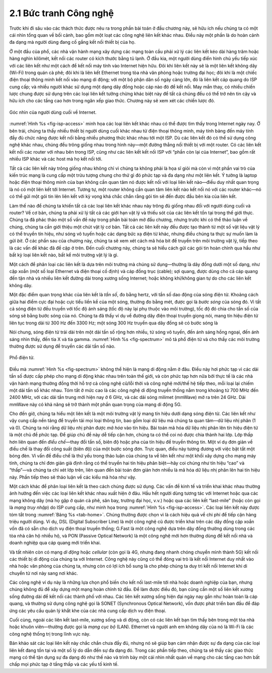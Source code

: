 2.1 Bức tranh Công nghệ
=======================

Trước khi đi sâu vào các thách thức được nêu ra trong phần bài toán ở đầu chương này, sẽ hữu ích nếu chúng ta có một cái nhìn tổng quan về bối cảnh, bao gồm một loạt các công nghệ liên kết khác nhau. Điều này một phần là do hoàn cảnh đa dạng mà người dùng đang cố gắng kết nối thiết bị của họ.

Ở một đầu của phổ, các nhà vận hành mạng xây dựng các mạng toàn cầu phải xử lý các liên kết kéo dài hàng trăm hoặc hàng nghìn kilômét, kết nối các router có kích thước bằng tủ lạnh. Ở đầu kia, một người dùng điển hình chủ yếu tiếp xúc với các liên kết như một cách để kết nối máy tính vào Internet hiện hữu. Đôi khi liên kết này sẽ là một liên kết không dây (Wi-Fi) trong quán cà phê; đôi khi là liên kết Ethernet trong tòa nhà văn phòng hoặc trường đại học; đôi khi là một chiếc điện thoại thông minh kết nối vào mạng di động; với một bộ phận dân số ngày càng lớn, đó là liên kết cáp quang do ISP cung cấp; và nhiều người khác sử dụng một dạng dây đồng hoặc cáp nào đó để kết nối. May mắn thay, có nhiều chiến lược chung được sử dụng trên các loại liên kết tưởng chừng khác biệt này để tất cả chúng đều có thể trở nên tin cậy và hữu ích cho các tầng cao hơn trong ngăn xếp giao thức. Chương này sẽ xem xét các chiến lược đó.

.. _fig-isp-access:
.. figure:: figures/f02-01-9780123850591.png
   :width: 650px
   :align: center

   Góc nhìn của người dùng cuối về Internet.

:numref:`Hình %s <fig-isp-access>` minh họa các loại liên kết khác nhau có thể được tìm thấy trong Internet ngày nay. Ở bên trái, chúng ta thấy nhiều thiết bị người dùng cuối khác nhau từ điện thoại thông minh, máy tính bảng đến máy tính đầy đủ chức năng được kết nối bằng nhiều phương thức khác nhau tới một ISP. Dù các liên kết đó có thể sử dụng công nghệ khác nhau, chúng đều trông giống nhau trong hình này—một đường thẳng nối thiết bị với một router. Có các liên kết kết nối các router với nhau bên trong ISP, cũng như các liên kết kết nối ISP với “phần còn lại của Internet”, bao gồm rất nhiều ISP khác và các host mà họ kết nối tới.

Tất cả các liên kết này trông giống nhau không chỉ vì chúng ta không phải là họa sĩ giỏi mà còn vì một phần vai trò của kiến trúc mạng là cung cấp một trừu tượng chung cho thứ gì đó phức tạp và đa dạng như một liên kết. Ý tưởng là laptop hoặc điện thoại thông minh của bạn không cần quan tâm nó được kết nối với loại liên kết nào—điều duy nhất quan trọng là nó có một liên kết tới Internet. Tương tự, một router không cần quan tâm liên kết nào kết nối nó với các router khác—nó có thể gửi một gói tin lên liên kết với kỳ vọng khá chắc chắn rằng gói tin sẽ đến được đầu bên kia của liên kết.

Làm thế nào để chúng ta khiến tất cả các loại liên kết khác nhau này trông đủ giống nhau đối với người dùng cuối và router? Về cơ bản, chúng ta phải xử lý tất cả các giới hạn vật lý và thiếu sót của các liên kết tồn tại trong thế giới thực. Chúng ta đã phác thảo một số vấn đề này trong phần bài toán mở đầu chương, nhưng trước khi có thể thảo luận về chúng, chúng ta cần giới thiệu một chút vật lý cơ bản. Tất cả các liên kết này đều được tạo thành từ một số vật liệu vật lý có thể truyền tín hiệu, như sóng vô tuyến hoặc các dạng bức xạ điện từ khác, nhưng điều chúng ta thực sự muốn làm là gửi *bit*. Ở các phần sau của chương này, chúng ta sẽ xem xét cách mã hóa bit để truyền trên môi trường vật lý, tiếp theo là các vấn đề khác đã đề cập ở trên. Đến cuối chương này, chúng ta sẽ hiểu cách gửi các gói tin hoàn chỉnh qua hầu như bất kỳ loại liên kết nào, bất kể môi trường vật lý là gì.

Một cách để phân loại các liên kết là dựa trên môi trường mà chúng sử dụng—thường là dây đồng dưới một số dạng, như cặp xoắn (một số loại Ethernet và điện thoại cố định) và cáp đồng trục (cable); sợi quang, được dùng cho cả cáp quang đến tận nhà và nhiều liên kết đường dài trong xương sống Internet; hoặc không khí/không gian tự do cho các liên kết không dây.

Một đặc điểm quan trọng khác của liên kết là *tần số*, đo bằng hertz, với tần số dao động của sóng điện từ. Khoảng cách giữa hai điểm cực đại hoặc cực tiểu liền kề của một sóng, thường đo bằng mét, được gọi là *bước sóng* của sóng đó. Vì tất cả sóng điện từ đều truyền với tốc độ ánh sáng (tốc độ này lại phụ thuộc vào môi trường), tốc độ đó chia cho tần số của sóng sẽ bằng bước sóng của nó. Chúng ta đã thấy ví dụ về đường dây điện thoại truyền giọng nói, mang tín hiệu điện từ liên tục trong dải từ 300 Hz đến 3300 Hz; một sóng 300 Hz truyền qua dây đồng sẽ có bước sóng là

.. centered:: SpeedOfLightInCopper / Frequency

.. centered:: = 2/3 × 3 × 10\ :sup:`8` / 300

.. centered:: = 667 × 10\ :sup:`3` *mét*

Nói chung, sóng điện từ trải dài trên một dải tần số rộng hơn nhiều, từ sóng vô tuyến, đến ánh sáng hồng ngoại, đến ánh sáng nhìn thấy, đến tia X và tia gamma. :numref:`Hình %s <fig-spectrum>` mô tả phổ điện từ và cho thấy các môi trường thường được sử dụng để truyền các dải tần số nào.

.. _fig-spectrum:
.. figure:: figures/f02-02-9780123850591.png
   :width: 600px
   :align: center

   Phổ điện từ.

Điều mà :numref:`Hình %s <fig-spectrum>` không thể hiện là mạng di động nằm ở đâu. Điều này hơi phức tạp vì các dải tần số được cấp phép cho mạng di động khác nhau trên toàn thế giới, và còn phức tạp hơn nữa bởi thực tế là các nhà vận hành mạng thường đồng thời hỗ trợ cả công nghệ cũ/lỗi thời và công nghệ mới/thế hệ tiếp theo, mỗi loại lại chiếm một dải tần số khác nhau. Tóm tắt ở mức cao là các công nghệ di động truyền thống nằm trong khoảng từ 700 MHz đến 2400 MHz, với các dải tần trung mới hiện nay ở 6 GHz, và các dải sóng milimet (mmWave) mở ra trên 24 GHz. Dải mmWave này có khả năng sẽ trở thành một phần quan trọng của mạng di động 5G.

Cho đến giờ, chúng ta hiểu một liên kết là một môi trường vật lý mang tín hiệu dưới dạng sóng điện từ. Các liên kết như vậy cung cấp nền tảng để truyền tải mọi loại thông tin, bao gồm loại dữ liệu mà chúng ta quan tâm—dữ liệu nhị phân (1 và 0). Chúng ta nói rằng dữ liệu nhị phân được *mã hóa* vào tín hiệu. Bài toán mã hóa dữ liệu nhị phân lên tín hiệu điện từ là một chủ đề phức tạp. Để giúp chủ đề này dễ tiếp cận hơn, chúng ta có thể coi nó được chia thành hai lớp. Lớp thấp hơn liên quan đến *điều chế*—thay đổi tần số, biên độ hoặc pha của tín hiệu để truyền thông tin. Một ví dụ đơn giản về điều chế là thay đổi công suất (biên độ) của một bước sóng đơn. Trực quan, điều này tương đương với việc bật tắt một bóng đèn. Vì vấn đề điều chế là thứ yếu trong thảo luận của chúng ta về liên kết như một khối xây dựng cho mạng máy tính, chúng ta chỉ đơn giản giả định rằng có thể truyền hai tín hiệu phân biệt—hãy coi chúng như tín hiệu “cao” và “thấp”—và chúng ta chỉ xét lớp trên, liên quan đến bài toán đơn giản hơn nhiều là mã hóa dữ liệu nhị phân lên hai tín hiệu này. Phần tiếp theo sẽ thảo luận về các kiểu mã hóa như vậy.

Một cách khác để phân loại liên kết là theo cách chúng được sử dụng. Các vấn đề kinh tế và triển khai khác nhau thường ảnh hưởng đến việc các loại liên kết khác nhau xuất hiện ở đâu. Hầu hết người dùng tương tác với Internet hoặc qua các mạng không dây (mà họ gặp ở quán cà phê, sân bay, trường đại học, v.v.) hoặc qua các liên kết “last-mile” (hoặc còn gọi là *mạng truy nhập*) do ISP cung cấp, như minh họa trong :numref:`Hình %s <fig-isp-access>`. Các loại liên kết này được tóm tắt trong :numref:`Bảng %s <tab-home>`. Chúng thường được chọn vì là cách hiệu quả về chi phí để tiếp cận hàng triệu người dùng. Ví dụ, DSL (Digital Subscriber Line) là một công nghệ cũ được triển khai trên các dây đồng cặp xoắn vốn đã có sẵn cho dịch vụ điện thoại truyền thống; G.Fast là một công nghệ dựa trên dây đồng thường dùng trong các tòa nhà căn hộ nhiều hộ, và PON (Passive Optical Network) là một công nghệ mới hơn thường dùng để kết nối nhà và doanh nghiệp qua cáp quang mới triển khai.

.. _tab-home:
.. table::  Các dịch vụ phổ biến cho kết nối last-mile tới nhà bạn.
   :widths: auto
   :align: center

   +-----------------+----------------+
   | Dịch vụ         | Băng thông     |
   +=================+================+
   | DSL (dây đồng)  | lên tới 100 Mbps|
   +-----------------+----------------+
   | G.Fast (dây đồng)| lên tới 1 Gbps |
   +-----------------+----------------+
   | PON (quang)     | lên tới 10 Gbps |
   +-----------------+----------------+

Và tất nhiên còn có mạng *di động* hoặc *cellular* (còn gọi là 4G, nhưng đang nhanh chóng chuyển mình thành 5G) kết nối các thiết bị di động của chúng ta với Internet. Công nghệ này cũng có thể đóng vai trò là kết nối Internet duy nhất vào nhà hoặc văn phòng của chúng ta, nhưng còn có lợi ích bổ sung là cho phép chúng ta duy trì kết nối Internet khi di chuyển từ nơi này sang nơi khác.

Các công nghệ ví dụ này là những lựa chọn phổ biến cho kết nối last-mile tới nhà hoặc doanh nghiệp của bạn, nhưng chúng không đủ để xây dựng một mạng hoàn chỉnh từ đầu. Để làm được điều đó, bạn cũng cần một số liên kết xương sống đường dài để kết nối các thành phố với nhau. Các liên kết xương sống hiện đại ngày nay gần như hoàn toàn là cáp quang, và thường sử dụng công nghệ gọi là SONET (Synchronous Optical Network), vốn được phát triển ban đầu để đáp ứng các yêu cầu quản lý khắt khe của các nhà cung cấp dịch vụ điện thoại.

Cuối cùng, ngoài các liên kết last-mile, xương sống và di động, còn có các liên kết bạn tìm thấy bên trong một tòa nhà hoặc khuôn viên—thường được gọi là *mạng cục bộ* (LAN). Ethernet và người anh em không dây của nó là Wi-Fi là các công nghệ thống trị trong lĩnh vực này.

Bản khảo sát các loại liên kết này chắc chắn chưa đầy đủ, nhưng nó sẽ giúp bạn cảm nhận được sự đa dạng của các loại liên kết đang tồn tại và một số lý do dẫn đến sự đa dạng đó. Trong các phần tiếp theo, chúng ta sẽ thấy các giao thức mạng có thể tận dụng sự đa dạng đó như thế nào và trình bày một cái nhìn nhất quán về mạng cho các tầng cao hơn bất chấp mọi phức tạp ở tầng thấp và các yếu tố kinh tế.